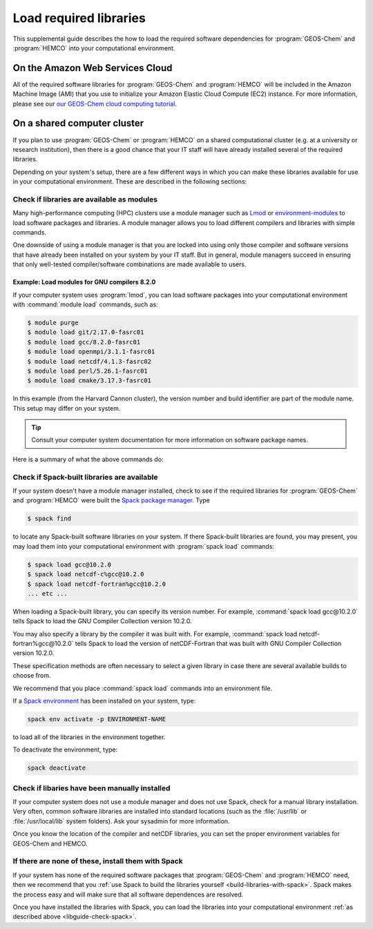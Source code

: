 .. _libguide:

#######################
Load required libraries
#######################

This supplemental guide describes the how to load the
required software dependencies for :program:`GEOS-Chem` and
:program:`HEMCO` into your computational environment.

.. _libguide-cloud:

================================
On the Amazon Web Services Cloud
================================

All of the required software libraries for :program:`GEOS-Chem` and
:program:`HEMCO` will be included in the Amazon Machine Image (AMI)
that you use to initialize your Amazon Elastic Cloud Compute (EC2)
instance. For more information, please see our `our GEOS-Chem cloud
computing tutorial <http://geos-chem-cloud.readthedocs.io>`_.

.. _libguide-cluster:

============================
On a shared computer cluster
============================

If you plan to use :program:`GEOS-Chem` or :program:`HEMCO` on a
shared computational cluster (e.g. at a university or research
institution), then there is a good chance that your IT staff will have
already installed several of the required libraries.

Depending on your system's setup, there are a few different ways in
which you can make these libraries available for use in your
computational environment.  These are described in the following sections:

.. _libguide-check-modules:

Check if libraries are available as modules
-------------------------------------------
Many high-performance computing (HPC) clusters use a module manager such
as `Lmod <https://lmod.readthedocs.io/en/latest/>`_ or
`environment-modules <https://modules.readthedocs.io/en/latest/>`_
to load software packages and libraries. A module manager allows you to
load different compilers and libraries with simple commands.

One downside of using a module manager is that you are locked into using
only those compiler and software versions that have already been
installed on your system by your IT staff.  But in general, module
managers succeed in ensuring that only well-tested compiler/software
combinations are made available to users.

.. _example-loading-gcc-820:

Example: Load modules for GNU compilers 8.2.0
~~~~~~~~~~~~~~~~~~~~~~~~~~~~~~~~~~~~~~~~~~~~~

If your computer system uses :program:`lmod`, you can load software packages
into your computational environment with :command:`module load`
commands, such as:

.. code-block:: console

   $ module purge
   $ module load git/2.17.0-fasrc01
   $ module load gcc/8.2.0-fasrc01
   $ module load openmpi/3.1.1-fasrc01
   $ module load netcdf/4.1.3-fasrc02
   $ module load perl/5.26.1-fasrc01
   $ module load cmake/3.17.3-fasrc01

In this example (from the Harvard Cannon cluster), the version number
and build identifier are part of the module name.  This setup may
differ on your system.

.. tip::

   Consult your computer system documentation for more information on
   software package names.

Here is a summary of what the above commands do:

.. option:: module purge

   Removes all previously loaded modules

.. option:: module load git/...

   Loads Git (version control system)

.. option:: module load gcc/...

   Loads the GNU Compiler Collection (suite of C, C++, and Fortran
   compilers)

.. option:: module load openmpi/...

   Loads the OpenMPI library (a dependency of netCDF)

.. option:: module load netcdf/..

   Loads the netCDF library

   .. important::

      Depending on how the netCDF libraries have been installed on
      your system, you might also need to load the netCDF-Fortran
      library separately, e.g.:

      .. code-block:: console

	 module load netcdf-fortran/...

.. option:: module load perl/...

   Loads Perl (scripting language)

.. option:: module load cmake/...

   Loads Cmake (needed to compile GEOS-Chem)

.. _libguide-check-spack:

Check if Spack-built libraries are available
--------------------------------------------

If your system doesn't have a module manager installed, check to see
if the required libraries for :program:`GEOS-Chem` and
:program:`HEMCO` were built the `Spack package manager
<https://github.com/spack/spack>`_.  Type 

.. code-block:: console

   $ spack find

to locate any Spack-built software libraries on your system.  If there
Spack-built libraries are found, you may present, you may load them
into your computational environment with :program:`spack load`
commands:

.. code-block:: console

   $ spack load gcc@10.2.0
   $ spack load netcdf-c%gcc@10.2.0
   $ spack load netcdf-fortran%gcc@10.2.0
   ... etc ...

When loading a Spack-built library, you can specify its version
number.  For example, :command:`spack load gcc@10.2.0` tells Spack to
load the GNU Compiler Collection version 10.2.0.

You may also specify a library by the compiler it was built with.  For
example, :command:`spack load netcdf-fortran%gcc@10.2.0` tells Spack
to load the version of netCDF-Fortran that was built with GNU Compiler
Collection version 10.2.0.

These specification methods are often necessary to select a given
library in case there are several available builds to choose from.

We recommend that you place :command:`spack load` commands into an
environment file.

If a `Spack environment
<https://spack-tutorial.readthedocs.io/en/latest/tutorial_environments.html>`_
has been installed on your system, type:

.. code-block:: console

   spack env activate -p ENVIRONMENT-NAME

to load all of the libraries in the environment together.

To deactivate the environment, type:

.. code-block:: console

   spack deactivate

.. _libguide-check-manual:

Check if libaries have been manually installed
----------------------------------------------

If your computer system does not use a module manager and does not use
Spack, check for a manual library installation. Very often, common
software libraries are installed into standard locations (such as the
:file:`/usr/lib` or :file:`/usr/local/lib` system folders).  Ask your
sysadmin for more information.

Once you know the location of the compiler and netCDF libraries, you can
set the proper environment variables for GEOS-Chem and HEMCO.

.. _libguide-install-spack:

If there are none of these, install them with Spack
---------------------------------------------------

If your system has none of the required software packages that
:program:`GEOS-Chem` and :program:`HEMCO` need, then we recommend that
you :ref:`use Spack to build the libraries yourself
<build-libraries-with-spack>`.
Spack makes the process easy and will make sure that all software
dependences are resolved.

Once you have installed the libraries with Spack, you can load the
libraries into your computational environment :ref:`as described above
<libguide-check-spack>`.
